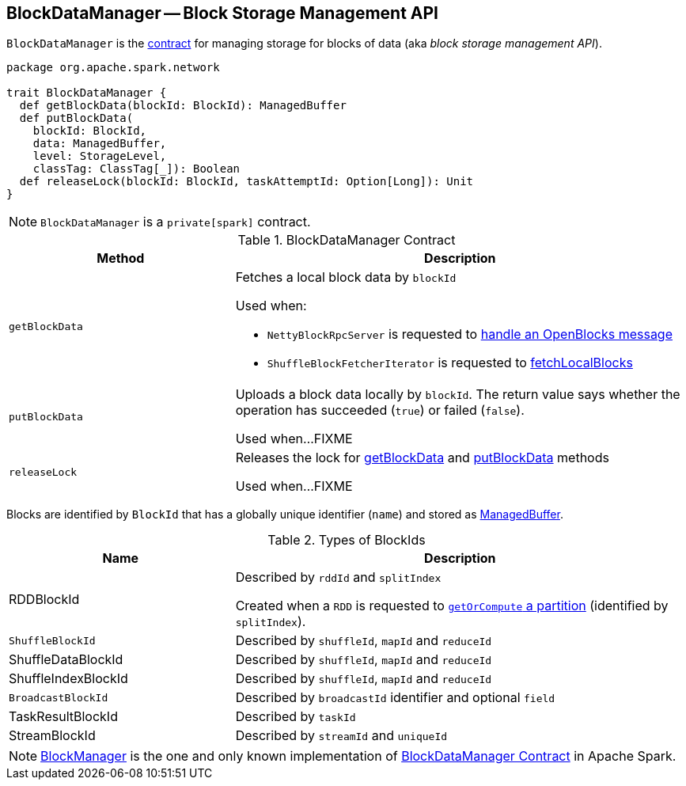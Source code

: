 == [[BlockDataManager]] BlockDataManager -- Block Storage Management API

`BlockDataManager` is the <<contract, contract>> for managing storage for blocks of data (aka _block storage management API_).

[[contract]]
[source, scala]
----
package org.apache.spark.network

trait BlockDataManager {
  def getBlockData(blockId: BlockId): ManagedBuffer
  def putBlockData(
    blockId: BlockId,
    data: ManagedBuffer,
    level: StorageLevel,
    classTag: ClassTag[_]): Boolean
  def releaseLock(blockId: BlockId, taskAttemptId: Option[Long]): Unit
}
----

NOTE: `BlockDataManager` is a `private[spark]` contract.

.BlockDataManager Contract
[cols="1,2",options="header",width="100%"]
|===
| Method
| Description

| `getBlockData`
a| [[getBlockData]] Fetches a local block data by `blockId`

Used when:

* `NettyBlockRpcServer` is requested to link:spark-NettyBlockRpcServer.adoc#receive-OpenBlocks[handle an OpenBlocks message]

* `ShuffleBlockFetcherIterator` is requested to link:spark-ShuffleBlockFetcherIterator.adoc#fetchLocalBlocks[fetchLocalBlocks]

| `putBlockData`
| [[putBlockData]] Uploads a block data locally by `blockId`. The return value says whether the operation has succeeded (`true`) or failed (`false`).

Used when...FIXME

| `releaseLock`
| [[releaseLock]] Releases the lock for <<getBlockData, getBlockData>> and <<putBlockData, putBlockData>> methods

Used when...FIXME
|===

Blocks are identified by `BlockId` that has a globally unique identifier (`name`) and stored as <<ManagedBuffer, ManagedBuffer>>.

[[BlockId]]
.Types of BlockIds
[width="100%",cols="1,2",options="header"]
|===
| Name
| Description

| [[RDDBlockId]] RDDBlockId
| Described by `rddId` and `splitIndex`

Created when a `RDD` is requested to link:spark-rdd.adoc#getOrCompute[`getOrCompute` a partition] (identified by `splitIndex`).

| [[ShuffleBlockId]] `ShuffleBlockId`
| Described by `shuffleId`, `mapId` and `reduceId`

| [[ShuffleDataBlockId]] ShuffleDataBlockId
| Described by `shuffleId`, `mapId` and `reduceId`

| [[ShuffleIndexBlockId]] ShuffleIndexBlockId
| Described by `shuffleId`, `mapId` and `reduceId`

| [[BroadcastBlockId]] `BroadcastBlockId`
| Described by `broadcastId` identifier and optional `field`

| [[TaskResultBlockId]] TaskResultBlockId
| Described by `taskId`

| [[StreamBlockId]] StreamBlockId
| Described by `streamId` and `uniqueId`
|===

[[implementations]]
NOTE: link:spark-BlockManager.adoc[BlockManager] is the one and only known implementation of <<contract, BlockDataManager Contract>> in Apache Spark.
